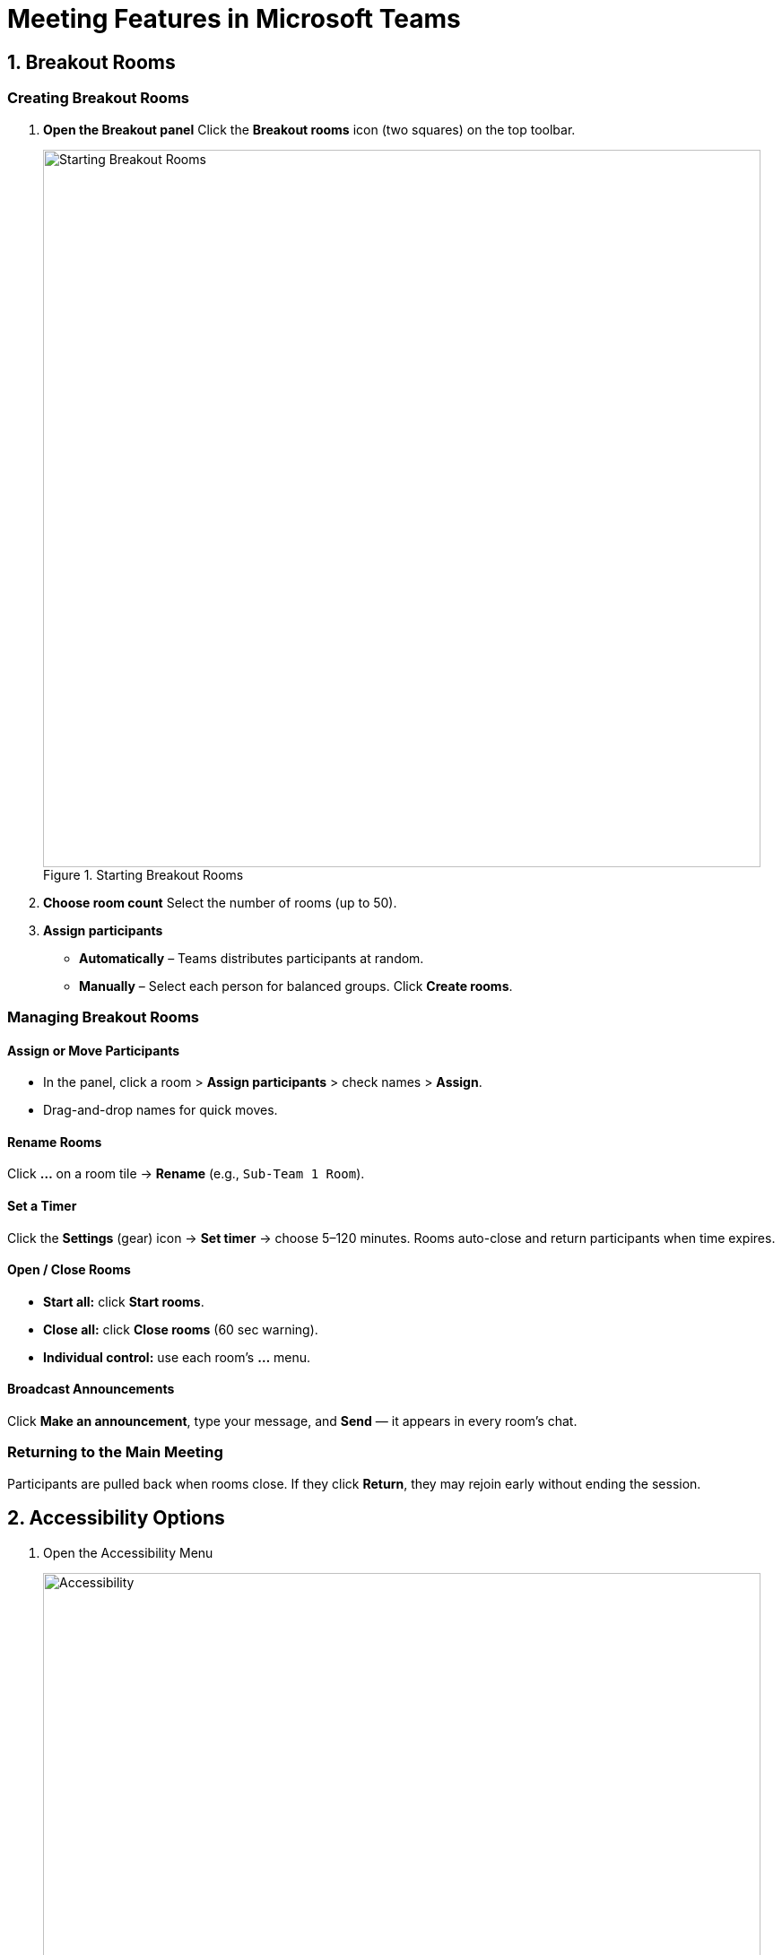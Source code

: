 = Meeting Features in Microsoft Teams

== 1. Breakout Rooms

=== Creating Breakout Rooms
. **Open the Breakout panel**  
  Click the *Breakout rooms* icon (two squares) on the top toolbar.
+
image::breakout-start.png[Starting Breakout Rooms, width=800, height=auto, loading=lazy, title="Starting Breakout Rooms"]
+
. **Choose room count**  
  Select the number of rooms (up to 50).  
. **Assign participants**  
  * *Automatically* – Teams distributes participants at random.  
  * *Manually* – Select each person for balanced groups.  
  Click **Create rooms**.

=== Managing Breakout Rooms
==== Assign or Move Participants  
* In the panel, click a room > **Assign participants** > check names > **Assign**.  
* Drag-and-drop names for quick moves.

==== Rename Rooms  
Click **…** on a room tile → **Rename** (e.g., `Sub-Team 1 Room`).

==== Set a Timer  
Click the **Settings** (gear) icon → **Set timer** → choose 5–120 minutes.  
Rooms auto-close and return participants when time expires.

==== Open / Close Rooms  
* **Start all:** click **Start rooms**.  
* **Close all:** click **Close rooms** (60 sec warning).  
* **Individual control:** use each room’s **…** menu.

==== Broadcast Announcements  
Click **Make an announcement**, type your message, and **Send** — it appears in every room’s chat.

=== Returning to the Main Meeting  
Participants are pulled back when rooms close. If they click **Return**, they may rejoin early without ending the session.

== 2. Accessibility Options
. Open the Accessibility Menu
+
image::accessibility.png[Accessibility, width=800, height=auto, loading=lazy, title="Accessibility"]
+ 
. In your meeting, click **More** (…) -> **Settings** -> **Accessibility**. 

=== Sign Language Mode

Here you can enable features for signers and sign language interpreters

=== Captions

Enable live captions to transcribe the meeting

. Captions appear at the bottom in the spoken language.  

== 3. Recording Meeting

. Enable recording and Transcription
+
image::record.png[Recording and Transcribing, width=800, height=auto, loading=lazy, title="Recording and Transcribing"]
+
. In your meeting, click **More** (...) -> **Record and Transcribe**
. Select the language that will be spoken in your meeting
. Record meetings and transcripts for those who are absent and for reviewing discussion
. There will be a post in the channel where the meeting was held which will include the recording.

== 4. Best Practices

* **Announce breakout procedures** at the start—clarify how long rooms run and expected deliverables.  
* **Monitor accessibility**—remind participants to turn on captions if they need them.  
* **Share resources in chat**—link to OneNote pages or documents for reference during breakout.  
* **Record key segments** in the main meeting to support later review or accommodate absentees.
